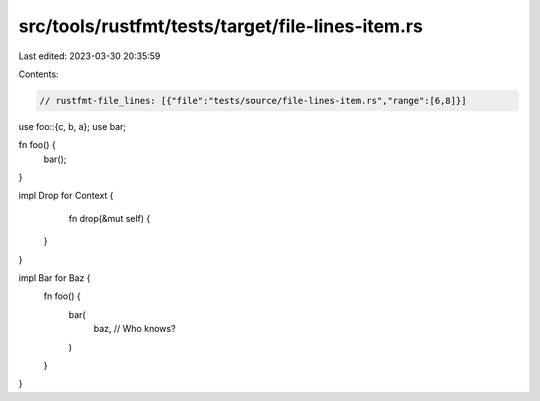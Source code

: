 src/tools/rustfmt/tests/target/file-lines-item.rs
=================================================

Last edited: 2023-03-30 20:35:59

Contents:

.. code-block:: rs

    // rustfmt-file_lines: [{"file":"tests/source/file-lines-item.rs","range":[6,8]}]

use foo::{c, b, a};
use bar;

fn foo() {
    bar();
}

impl Drop for Context {
     fn drop(&mut self) {
    }
}

impl Bar for Baz {
    fn foo() {
        bar(
            baz, // Who knows?
        )
    }
}



